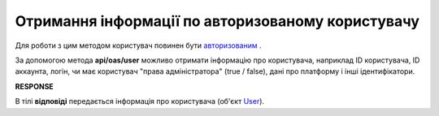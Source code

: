 ######################################################################
**Отримання інформації по авторизованому користувачу**
######################################################################

Для роботи з цим методом користувач повинен бути `авторизованим <https://wiki.edi-n.com/uk/latest/integration_2_0/APIv2/Methods/Authorization.html>`__ .

За допомогою метода **api/oas/user** можливо отримати інформацію про користувача, наприклад ID користувача, ID аккаунта, логін, чи має користувач "права адміністратора" (true / false), дані про платформу і інші ідентифікатори.

.. csv-table:: 
  :file: OasUser.csv
  :widths:  10, 41
  :stub-columns: 0

**RESPONSE**

В тілі **відповіді** передається інформація про користувача (об'єкт `User <https://wiki.edi-n.com/uk/latest/integration_2_0/APIv2/Methods/EveryBody/User.html>`__).
